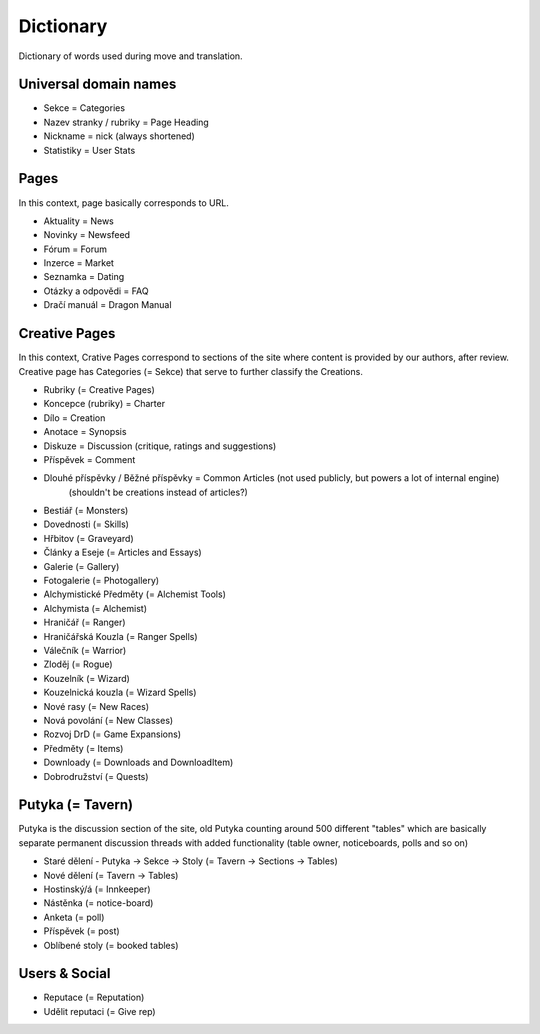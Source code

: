 .. _dictionary:

###########
Dictionary
###########

Dictionary of words used during move and translation.

**********************
Universal domain names
**********************

* Sekce = Categories
* Nazev stranky / rubriky = Page Heading
* Nickname = nick (always shortened)
* Statistiky = User Stats

*****
Pages
*****

In this context, page basically corresponds to URL.

* Aktuality = News
* Novinky = Newsfeed
* Fórum = Forum
* Inzerce = Market
* Seznamka = Dating
* Otázky a odpovědi = FAQ
* Dračí manuál = Dragon Manual

**************
Creative Pages
**************

In this context, Crative Pages correspond to sections of the site where content is provided by our authors, after review. Creative page has Categories (= Sekce) that serve to further classify the Creations.

* Rubriky (= Creative Pages)
* Koncepce (rubriky) = Charter
* Dílo = Creation
* Anotace = Synopsis
* Diskuze = Discussion (critique, ratings and suggestions)
* Příspěvek = Comment
* Dlouhé příspěvky / Běžné příspěvky = Common Articles (not used publicly, but powers a lot of internal engine)
    (shouldn't be creations instead of articles?)
* Bestiář (= Monsters)
* Dovednosti (= Skills)
* Hřbitov (= Graveyard)
* Články a Eseje (= Articles and Essays)
* Galerie (= Gallery)
* Fotogalerie (= Photogallery)
* Alchymistické Předměty (= Alchemist Tools)
* Alchymista (= Alchemist)
* Hraničář (= Ranger)
* Hraničářská Kouzla (= Ranger Spells)
* Válečník (= Warrior)
* Zloděj (= Rogue)
* Kouzelník (= Wizard)
* Kouzelnická kouzla (= Wizard Spells)
* Nové rasy (= New Races)
* Nová povolání (= New Classes)
* Rozvoj DrD (= Game Expansions)
* Předměty (= Items)
* Downloady (= Downloads and DownloadItem)
* Dobrodružství (= Quests)

*****************
Putyka (= Tavern)
*****************
Putyka is the discussion section of the site, old Putyka counting around 500 different "tables" which are basically separate permanent discussion threads with added functionality (table owner, noticeboards, polls and so on)

* Staré dělení - Putyka -> Sekce -> Stoly (= Tavern -> Sections -> Tables)
* Nové dělení (= Tavern -> Tables)
* Hostinský/á (= Innkeeper)
* Nástěnka (= notice-board)
* Anketa (= poll)
* Příspěvek (= post)
* Oblíbené stoly (= booked tables)

**************
Users & Social
**************

* Reputace (= Reputation)
* Udělit reputaci (= Give rep)
